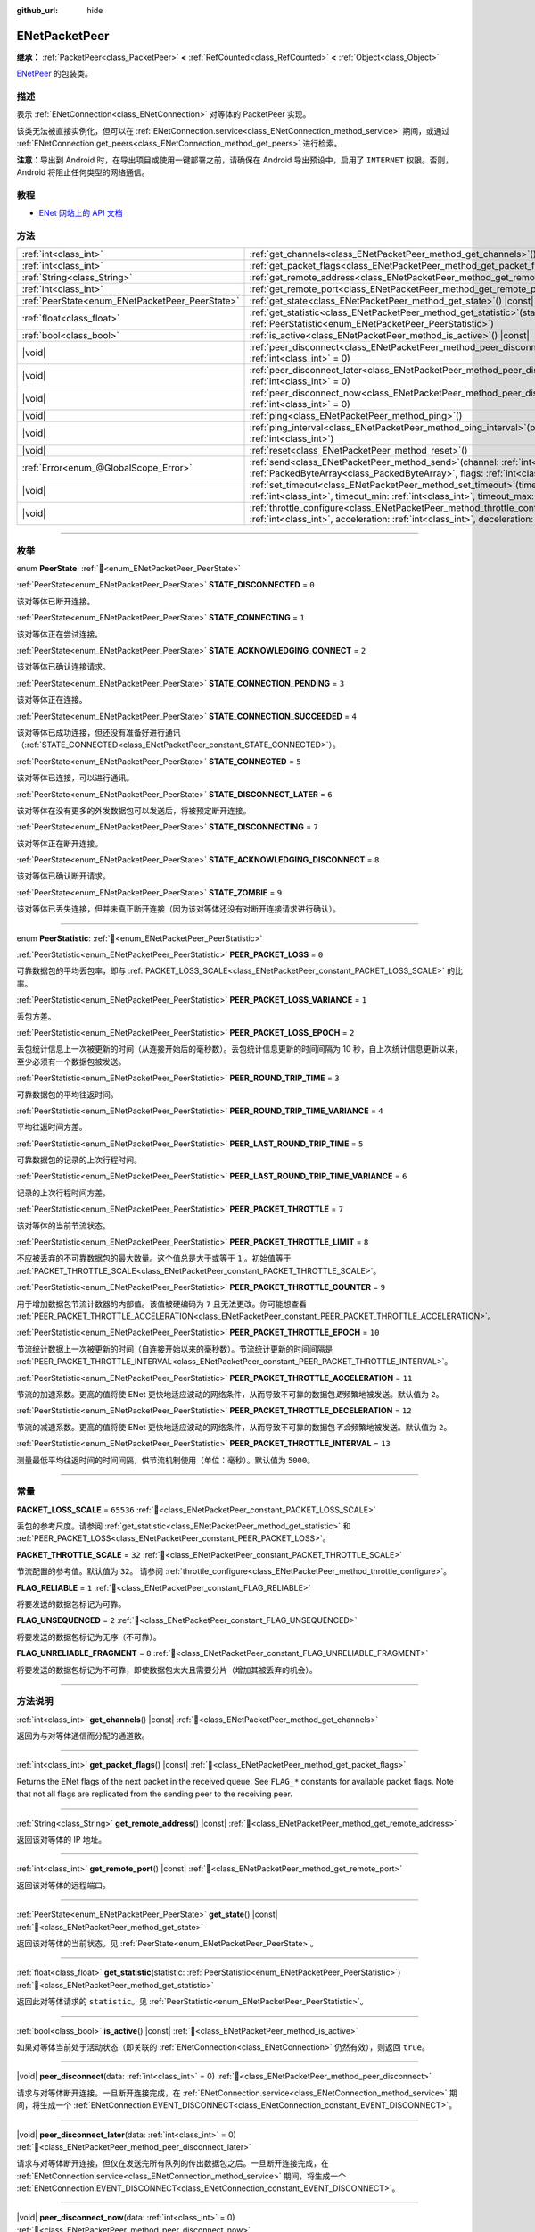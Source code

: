:github_url: hide

.. DO NOT EDIT THIS FILE!!!
.. Generated automatically from Godot engine sources.
.. Generator: https://github.com/godotengine/godot/tree/master/doc/tools/make_rst.py.
.. XML source: https://github.com/godotengine/godot/tree/master/modules/enet/doc_classes/ENetPacketPeer.xml.

.. _class_ENetPacketPeer:

ENetPacketPeer
==============

**继承：** :ref:`PacketPeer<class_PacketPeer>` **<** :ref:`RefCounted<class_RefCounted>` **<** :ref:`Object<class_Object>`

`ENetPeer <http://enet.bespin.org/group__peer.html>`__ 的包装类。

.. rst-class:: classref-introduction-group

描述
----

表示 :ref:`ENetConnection<class_ENetConnection>` 对等体的 PacketPeer 实现。

该类无法被直接实例化，但可以在 :ref:`ENetConnection.service<class_ENetConnection_method_service>` 期间，或通过 :ref:`ENetConnection.get_peers<class_ENetConnection_method_get_peers>` 进行检索。

\ **注意：**\ 导出到 Android 时，在导出项目或使用一键部署之前，请确保在 Android 导出预设中，启用了 ``INTERNET`` 权限。否则，Android 将阻止任何类型的网络通信。

.. rst-class:: classref-introduction-group

教程
----

- `ENet 网站上的 API 文档 <http://enet.bespin.org/usergroup0.html>`__

.. rst-class:: classref-reftable-group

方法
----

.. table::
   :widths: auto

   +-------------------------------------------------+-----------------------------------------------------------------------------------------------------------------------------------------------------------------------------------------------+
   | :ref:`int<class_int>`                           | :ref:`get_channels<class_ENetPacketPeer_method_get_channels>`\ (\ ) |const|                                                                                                                   |
   +-------------------------------------------------+-----------------------------------------------------------------------------------------------------------------------------------------------------------------------------------------------+
   | :ref:`int<class_int>`                           | :ref:`get_packet_flags<class_ENetPacketPeer_method_get_packet_flags>`\ (\ ) |const|                                                                                                           |
   +-------------------------------------------------+-----------------------------------------------------------------------------------------------------------------------------------------------------------------------------------------------+
   | :ref:`String<class_String>`                     | :ref:`get_remote_address<class_ENetPacketPeer_method_get_remote_address>`\ (\ ) |const|                                                                                                       |
   +-------------------------------------------------+-----------------------------------------------------------------------------------------------------------------------------------------------------------------------------------------------+
   | :ref:`int<class_int>`                           | :ref:`get_remote_port<class_ENetPacketPeer_method_get_remote_port>`\ (\ ) |const|                                                                                                             |
   +-------------------------------------------------+-----------------------------------------------------------------------------------------------------------------------------------------------------------------------------------------------+
   | :ref:`PeerState<enum_ENetPacketPeer_PeerState>` | :ref:`get_state<class_ENetPacketPeer_method_get_state>`\ (\ ) |const|                                                                                                                         |
   +-------------------------------------------------+-----------------------------------------------------------------------------------------------------------------------------------------------------------------------------------------------+
   | :ref:`float<class_float>`                       | :ref:`get_statistic<class_ENetPacketPeer_method_get_statistic>`\ (\ statistic\: :ref:`PeerStatistic<enum_ENetPacketPeer_PeerStatistic>`\ )                                                    |
   +-------------------------------------------------+-----------------------------------------------------------------------------------------------------------------------------------------------------------------------------------------------+
   | :ref:`bool<class_bool>`                         | :ref:`is_active<class_ENetPacketPeer_method_is_active>`\ (\ ) |const|                                                                                                                         |
   +-------------------------------------------------+-----------------------------------------------------------------------------------------------------------------------------------------------------------------------------------------------+
   | |void|                                          | :ref:`peer_disconnect<class_ENetPacketPeer_method_peer_disconnect>`\ (\ data\: :ref:`int<class_int>` = 0\ )                                                                                   |
   +-------------------------------------------------+-----------------------------------------------------------------------------------------------------------------------------------------------------------------------------------------------+
   | |void|                                          | :ref:`peer_disconnect_later<class_ENetPacketPeer_method_peer_disconnect_later>`\ (\ data\: :ref:`int<class_int>` = 0\ )                                                                       |
   +-------------------------------------------------+-----------------------------------------------------------------------------------------------------------------------------------------------------------------------------------------------+
   | |void|                                          | :ref:`peer_disconnect_now<class_ENetPacketPeer_method_peer_disconnect_now>`\ (\ data\: :ref:`int<class_int>` = 0\ )                                                                           |
   +-------------------------------------------------+-----------------------------------------------------------------------------------------------------------------------------------------------------------------------------------------------+
   | |void|                                          | :ref:`ping<class_ENetPacketPeer_method_ping>`\ (\ )                                                                                                                                           |
   +-------------------------------------------------+-----------------------------------------------------------------------------------------------------------------------------------------------------------------------------------------------+
   | |void|                                          | :ref:`ping_interval<class_ENetPacketPeer_method_ping_interval>`\ (\ ping_interval\: :ref:`int<class_int>`\ )                                                                                  |
   +-------------------------------------------------+-----------------------------------------------------------------------------------------------------------------------------------------------------------------------------------------------+
   | |void|                                          | :ref:`reset<class_ENetPacketPeer_method_reset>`\ (\ )                                                                                                                                         |
   +-------------------------------------------------+-----------------------------------------------------------------------------------------------------------------------------------------------------------------------------------------------+
   | :ref:`Error<enum_@GlobalScope_Error>`           | :ref:`send<class_ENetPacketPeer_method_send>`\ (\ channel\: :ref:`int<class_int>`, packet\: :ref:`PackedByteArray<class_PackedByteArray>`, flags\: :ref:`int<class_int>`\ )                   |
   +-------------------------------------------------+-----------------------------------------------------------------------------------------------------------------------------------------------------------------------------------------------+
   | |void|                                          | :ref:`set_timeout<class_ENetPacketPeer_method_set_timeout>`\ (\ timeout\: :ref:`int<class_int>`, timeout_min\: :ref:`int<class_int>`, timeout_max\: :ref:`int<class_int>`\ )                  |
   +-------------------------------------------------+-----------------------------------------------------------------------------------------------------------------------------------------------------------------------------------------------+
   | |void|                                          | :ref:`throttle_configure<class_ENetPacketPeer_method_throttle_configure>`\ (\ interval\: :ref:`int<class_int>`, acceleration\: :ref:`int<class_int>`, deceleration\: :ref:`int<class_int>`\ ) |
   +-------------------------------------------------+-----------------------------------------------------------------------------------------------------------------------------------------------------------------------------------------------+

.. rst-class:: classref-section-separator

----

.. rst-class:: classref-descriptions-group

枚举
----

.. _enum_ENetPacketPeer_PeerState:

.. rst-class:: classref-enumeration

enum **PeerState**: :ref:`🔗<enum_ENetPacketPeer_PeerState>`

.. _class_ENetPacketPeer_constant_STATE_DISCONNECTED:

.. rst-class:: classref-enumeration-constant

:ref:`PeerState<enum_ENetPacketPeer_PeerState>` **STATE_DISCONNECTED** = ``0``

该对等体已断开连接。

.. _class_ENetPacketPeer_constant_STATE_CONNECTING:

.. rst-class:: classref-enumeration-constant

:ref:`PeerState<enum_ENetPacketPeer_PeerState>` **STATE_CONNECTING** = ``1``

该对等体正在尝试连接。

.. _class_ENetPacketPeer_constant_STATE_ACKNOWLEDGING_CONNECT:

.. rst-class:: classref-enumeration-constant

:ref:`PeerState<enum_ENetPacketPeer_PeerState>` **STATE_ACKNOWLEDGING_CONNECT** = ``2``

该对等体已确认连接请求。

.. _class_ENetPacketPeer_constant_STATE_CONNECTION_PENDING:

.. rst-class:: classref-enumeration-constant

:ref:`PeerState<enum_ENetPacketPeer_PeerState>` **STATE_CONNECTION_PENDING** = ``3``

该对等体正在连接。

.. _class_ENetPacketPeer_constant_STATE_CONNECTION_SUCCEEDED:

.. rst-class:: classref-enumeration-constant

:ref:`PeerState<enum_ENetPacketPeer_PeerState>` **STATE_CONNECTION_SUCCEEDED** = ``4``

该对等体已成功连接，但还没有准备好进行通讯（\ :ref:`STATE_CONNECTED<class_ENetPacketPeer_constant_STATE_CONNECTED>`\ ）。

.. _class_ENetPacketPeer_constant_STATE_CONNECTED:

.. rst-class:: classref-enumeration-constant

:ref:`PeerState<enum_ENetPacketPeer_PeerState>` **STATE_CONNECTED** = ``5``

该对等体已连接，可以进行通讯。

.. _class_ENetPacketPeer_constant_STATE_DISCONNECT_LATER:

.. rst-class:: classref-enumeration-constant

:ref:`PeerState<enum_ENetPacketPeer_PeerState>` **STATE_DISCONNECT_LATER** = ``6``

该对等体在没有更多的外发数据包可以发送后，将被预定断开连接。

.. _class_ENetPacketPeer_constant_STATE_DISCONNECTING:

.. rst-class:: classref-enumeration-constant

:ref:`PeerState<enum_ENetPacketPeer_PeerState>` **STATE_DISCONNECTING** = ``7``

该对等体正在断开连接。

.. _class_ENetPacketPeer_constant_STATE_ACKNOWLEDGING_DISCONNECT:

.. rst-class:: classref-enumeration-constant

:ref:`PeerState<enum_ENetPacketPeer_PeerState>` **STATE_ACKNOWLEDGING_DISCONNECT** = ``8``

该对等体已确认断开请求。

.. _class_ENetPacketPeer_constant_STATE_ZOMBIE:

.. rst-class:: classref-enumeration-constant

:ref:`PeerState<enum_ENetPacketPeer_PeerState>` **STATE_ZOMBIE** = ``9``

该对等体已丢失连接，但并未真正断开连接（因为该对等体还没有对断开连接请求进行确认）。

.. rst-class:: classref-item-separator

----

.. _enum_ENetPacketPeer_PeerStatistic:

.. rst-class:: classref-enumeration

enum **PeerStatistic**: :ref:`🔗<enum_ENetPacketPeer_PeerStatistic>`

.. _class_ENetPacketPeer_constant_PEER_PACKET_LOSS:

.. rst-class:: classref-enumeration-constant

:ref:`PeerStatistic<enum_ENetPacketPeer_PeerStatistic>` **PEER_PACKET_LOSS** = ``0``

可靠数据包的平均丢包率，即与 :ref:`PACKET_LOSS_SCALE<class_ENetPacketPeer_constant_PACKET_LOSS_SCALE>` 的比率。

.. _class_ENetPacketPeer_constant_PEER_PACKET_LOSS_VARIANCE:

.. rst-class:: classref-enumeration-constant

:ref:`PeerStatistic<enum_ENetPacketPeer_PeerStatistic>` **PEER_PACKET_LOSS_VARIANCE** = ``1``

丢包方差。

.. _class_ENetPacketPeer_constant_PEER_PACKET_LOSS_EPOCH:

.. rst-class:: classref-enumeration-constant

:ref:`PeerStatistic<enum_ENetPacketPeer_PeerStatistic>` **PEER_PACKET_LOSS_EPOCH** = ``2``

丢包统计信息上一次被更新的时间（从连接开始后的毫秒数）。丢包统计信息更新的时间间隔为 10 秒，自上次统计信息更新以来，至少必须有一个数据包被发送。

.. _class_ENetPacketPeer_constant_PEER_ROUND_TRIP_TIME:

.. rst-class:: classref-enumeration-constant

:ref:`PeerStatistic<enum_ENetPacketPeer_PeerStatistic>` **PEER_ROUND_TRIP_TIME** = ``3``

可靠数据包的平均往返时间。

.. _class_ENetPacketPeer_constant_PEER_ROUND_TRIP_TIME_VARIANCE:

.. rst-class:: classref-enumeration-constant

:ref:`PeerStatistic<enum_ENetPacketPeer_PeerStatistic>` **PEER_ROUND_TRIP_TIME_VARIANCE** = ``4``

平均往返时间方差。

.. _class_ENetPacketPeer_constant_PEER_LAST_ROUND_TRIP_TIME:

.. rst-class:: classref-enumeration-constant

:ref:`PeerStatistic<enum_ENetPacketPeer_PeerStatistic>` **PEER_LAST_ROUND_TRIP_TIME** = ``5``

可靠数据包的记录的上次行程时间。

.. _class_ENetPacketPeer_constant_PEER_LAST_ROUND_TRIP_TIME_VARIANCE:

.. rst-class:: classref-enumeration-constant

:ref:`PeerStatistic<enum_ENetPacketPeer_PeerStatistic>` **PEER_LAST_ROUND_TRIP_TIME_VARIANCE** = ``6``

记录的上次行程时间方差。

.. _class_ENetPacketPeer_constant_PEER_PACKET_THROTTLE:

.. rst-class:: classref-enumeration-constant

:ref:`PeerStatistic<enum_ENetPacketPeer_PeerStatistic>` **PEER_PACKET_THROTTLE** = ``7``

该对等体的当前节流状态。

.. _class_ENetPacketPeer_constant_PEER_PACKET_THROTTLE_LIMIT:

.. rst-class:: classref-enumeration-constant

:ref:`PeerStatistic<enum_ENetPacketPeer_PeerStatistic>` **PEER_PACKET_THROTTLE_LIMIT** = ``8``

不应被丢弃的不可靠数据包的最大数量。这个值总是大于或等于 ``1`` 。初始值等于 :ref:`PACKET_THROTTLE_SCALE<class_ENetPacketPeer_constant_PACKET_THROTTLE_SCALE>`\ 。

.. _class_ENetPacketPeer_constant_PEER_PACKET_THROTTLE_COUNTER:

.. rst-class:: classref-enumeration-constant

:ref:`PeerStatistic<enum_ENetPacketPeer_PeerStatistic>` **PEER_PACKET_THROTTLE_COUNTER** = ``9``

用于增加数据包节流计数器的内部值。该值被硬编码为 ``7`` 且无法更改。你可能想查看 :ref:`PEER_PACKET_THROTTLE_ACCELERATION<class_ENetPacketPeer_constant_PEER_PACKET_THROTTLE_ACCELERATION>`\ 。

.. _class_ENetPacketPeer_constant_PEER_PACKET_THROTTLE_EPOCH:

.. rst-class:: classref-enumeration-constant

:ref:`PeerStatistic<enum_ENetPacketPeer_PeerStatistic>` **PEER_PACKET_THROTTLE_EPOCH** = ``10``

节流统计数据上一次被更新的时间（自连接开始以来的毫秒数）。节流统计更新的时间间隔是 :ref:`PEER_PACKET_THROTTLE_INTERVAL<class_ENetPacketPeer_constant_PEER_PACKET_THROTTLE_INTERVAL>`\ 。

.. _class_ENetPacketPeer_constant_PEER_PACKET_THROTTLE_ACCELERATION:

.. rst-class:: classref-enumeration-constant

:ref:`PeerStatistic<enum_ENetPacketPeer_PeerStatistic>` **PEER_PACKET_THROTTLE_ACCELERATION** = ``11``

节流的加速系数。更高的值将使 ENet 更快地适应波动的网络条件，从而导致不可靠的数据包\ *更*\ 频繁地被发送。默认值为 ``2``\ 。

.. _class_ENetPacketPeer_constant_PEER_PACKET_THROTTLE_DECELERATION:

.. rst-class:: classref-enumeration-constant

:ref:`PeerStatistic<enum_ENetPacketPeer_PeerStatistic>` **PEER_PACKET_THROTTLE_DECELERATION** = ``12``

节流的减速系数。更高的值将使 ENet 更快地适应波动的网络条件，从而导致不可靠的数据包\ *不会*\ 频繁地被发送。默认值为 ``2``\ 。

.. _class_ENetPacketPeer_constant_PEER_PACKET_THROTTLE_INTERVAL:

.. rst-class:: classref-enumeration-constant

:ref:`PeerStatistic<enum_ENetPacketPeer_PeerStatistic>` **PEER_PACKET_THROTTLE_INTERVAL** = ``13``

测量最低平均往返时间的时间间隔，供节流机制使用（单位：毫秒）。默认值为 ``5000``\ 。

.. rst-class:: classref-section-separator

----

.. rst-class:: classref-descriptions-group

常量
----

.. _class_ENetPacketPeer_constant_PACKET_LOSS_SCALE:

.. rst-class:: classref-constant

**PACKET_LOSS_SCALE** = ``65536`` :ref:`🔗<class_ENetPacketPeer_constant_PACKET_LOSS_SCALE>`

丢包的参考尺度。请参阅 :ref:`get_statistic<class_ENetPacketPeer_method_get_statistic>` 和 :ref:`PEER_PACKET_LOSS<class_ENetPacketPeer_constant_PEER_PACKET_LOSS>`\ 。

.. _class_ENetPacketPeer_constant_PACKET_THROTTLE_SCALE:

.. rst-class:: classref-constant

**PACKET_THROTTLE_SCALE** = ``32`` :ref:`🔗<class_ENetPacketPeer_constant_PACKET_THROTTLE_SCALE>`

节流配置的参考值。默认值为 ``32``\ 。 请参阅 :ref:`throttle_configure<class_ENetPacketPeer_method_throttle_configure>`\ 。

.. _class_ENetPacketPeer_constant_FLAG_RELIABLE:

.. rst-class:: classref-constant

**FLAG_RELIABLE** = ``1`` :ref:`🔗<class_ENetPacketPeer_constant_FLAG_RELIABLE>`

将要发送的数据包标记为可靠。

.. _class_ENetPacketPeer_constant_FLAG_UNSEQUENCED:

.. rst-class:: classref-constant

**FLAG_UNSEQUENCED** = ``2`` :ref:`🔗<class_ENetPacketPeer_constant_FLAG_UNSEQUENCED>`

将要发送的数据包标记为无序（不可靠）。

.. _class_ENetPacketPeer_constant_FLAG_UNRELIABLE_FRAGMENT:

.. rst-class:: classref-constant

**FLAG_UNRELIABLE_FRAGMENT** = ``8`` :ref:`🔗<class_ENetPacketPeer_constant_FLAG_UNRELIABLE_FRAGMENT>`

将要发送的数据包标记为不可靠，即使数据包太大且需要分片（增加其被丢弃的机会）。

.. rst-class:: classref-section-separator

----

.. rst-class:: classref-descriptions-group

方法说明
--------

.. _class_ENetPacketPeer_method_get_channels:

.. rst-class:: classref-method

:ref:`int<class_int>` **get_channels**\ (\ ) |const| :ref:`🔗<class_ENetPacketPeer_method_get_channels>`

返回为与对等体通信而分配的通道数。

.. rst-class:: classref-item-separator

----

.. _class_ENetPacketPeer_method_get_packet_flags:

.. rst-class:: classref-method

:ref:`int<class_int>` **get_packet_flags**\ (\ ) |const| :ref:`🔗<class_ENetPacketPeer_method_get_packet_flags>`

Returns the ENet flags of the next packet in the received queue. See ``FLAG_*`` constants for available packet flags. Note that not all flags are replicated from the sending peer to the receiving peer.

.. rst-class:: classref-item-separator

----

.. _class_ENetPacketPeer_method_get_remote_address:

.. rst-class:: classref-method

:ref:`String<class_String>` **get_remote_address**\ (\ ) |const| :ref:`🔗<class_ENetPacketPeer_method_get_remote_address>`

返回该对等体的 IP 地址。

.. rst-class:: classref-item-separator

----

.. _class_ENetPacketPeer_method_get_remote_port:

.. rst-class:: classref-method

:ref:`int<class_int>` **get_remote_port**\ (\ ) |const| :ref:`🔗<class_ENetPacketPeer_method_get_remote_port>`

返回该对等体的远程端口。

.. rst-class:: classref-item-separator

----

.. _class_ENetPacketPeer_method_get_state:

.. rst-class:: classref-method

:ref:`PeerState<enum_ENetPacketPeer_PeerState>` **get_state**\ (\ ) |const| :ref:`🔗<class_ENetPacketPeer_method_get_state>`

返回该对等体的当前状态。见 :ref:`PeerState<enum_ENetPacketPeer_PeerState>`\ 。

.. rst-class:: classref-item-separator

----

.. _class_ENetPacketPeer_method_get_statistic:

.. rst-class:: classref-method

:ref:`float<class_float>` **get_statistic**\ (\ statistic\: :ref:`PeerStatistic<enum_ENetPacketPeer_PeerStatistic>`\ ) :ref:`🔗<class_ENetPacketPeer_method_get_statistic>`

返回此对等体请求的 ``statistic``\ 。见 :ref:`PeerStatistic<enum_ENetPacketPeer_PeerStatistic>`\ 。

.. rst-class:: classref-item-separator

----

.. _class_ENetPacketPeer_method_is_active:

.. rst-class:: classref-method

:ref:`bool<class_bool>` **is_active**\ (\ ) |const| :ref:`🔗<class_ENetPacketPeer_method_is_active>`

如果对等体当前处于活动状态（即关联的 :ref:`ENetConnection<class_ENetConnection>` 仍然有效），则返回 ``true``\ 。

.. rst-class:: classref-item-separator

----

.. _class_ENetPacketPeer_method_peer_disconnect:

.. rst-class:: classref-method

|void| **peer_disconnect**\ (\ data\: :ref:`int<class_int>` = 0\ ) :ref:`🔗<class_ENetPacketPeer_method_peer_disconnect>`

请求与对等体断开连接。一旦断开连接完成，在 :ref:`ENetConnection.service<class_ENetConnection_method_service>` 期间，将生成一个 :ref:`ENetConnection.EVENT_DISCONNECT<class_ENetConnection_constant_EVENT_DISCONNECT>`\ 。

.. rst-class:: classref-item-separator

----

.. _class_ENetPacketPeer_method_peer_disconnect_later:

.. rst-class:: classref-method

|void| **peer_disconnect_later**\ (\ data\: :ref:`int<class_int>` = 0\ ) :ref:`🔗<class_ENetPacketPeer_method_peer_disconnect_later>`

请求与对等体断开连接，但仅在发送完所有队列的传出数据包之后。一旦断开连接完成，在 :ref:`ENetConnection.service<class_ENetConnection_method_service>` 期间，将生成一个 :ref:`ENetConnection.EVENT_DISCONNECT<class_ENetConnection_constant_EVENT_DISCONNECT>`\ 。

.. rst-class:: classref-item-separator

----

.. _class_ENetPacketPeer_method_peer_disconnect_now:

.. rst-class:: classref-method

|void| **peer_disconnect_now**\ (\ data\: :ref:`int<class_int>` = 0\ ) :ref:`🔗<class_ENetPacketPeer_method_peer_disconnect_now>`

强制立即断开与对等体的连接。不会生成 :ref:`ENetConnection.EVENT_DISCONNECT<class_ENetConnection_constant_EVENT_DISCONNECT>`\ 。不保证外部对等体会收到断开连接通知，并会在从此函数返回后立即重置。

.. rst-class:: classref-item-separator

----

.. _class_ENetPacketPeer_method_ping:

.. rst-class:: classref-method

|void| **ping**\ (\ ) :ref:`🔗<class_ENetPacketPeer_method_ping>`

向对等体发送 ping 请求。ENet 会定期自动 ping 所有连接的对等体，但也可以手动调用此函数，确保进行更频繁的 ping 请求。

.. rst-class:: classref-item-separator

----

.. _class_ENetPacketPeer_method_ping_interval:

.. rst-class:: classref-method

|void| **ping_interval**\ (\ ping_interval\: :ref:`int<class_int>`\ ) :ref:`🔗<class_ENetPacketPeer_method_ping_interval>`

设置向对等体发送 ping 的间隔 ``ping_interval``\ ，单位为毫秒。Ping 既用于监控连接的有效性，也用于在低流量期间动态调整节流，以便在流量高峰期节流具有合理的响应能力。默认的 ping 间隔为 ``500`` 毫秒。

.. rst-class:: classref-item-separator

----

.. _class_ENetPacketPeer_method_reset:

.. rst-class:: classref-method

|void| **reset**\ (\ ) :ref:`🔗<class_ENetPacketPeer_method_reset>`

强制断开对等体。对等体代表的外部主机不会收到断开连接的通知，并且会在与本地主机的连接上超时。

.. rst-class:: classref-item-separator

----

.. _class_ENetPacketPeer_method_send:

.. rst-class:: classref-method

:ref:`Error<enum_@GlobalScope_Error>` **send**\ (\ channel\: :ref:`int<class_int>`, packet\: :ref:`PackedByteArray<class_PackedByteArray>`, flags\: :ref:`int<class_int>`\ ) :ref:`🔗<class_ENetPacketPeer_method_send>`

将数据包 ``packet`` 加入通过通道 ``channel`` 发送的队列。可用的数据包标志见 ``FLAG_*`` 常量。

.. rst-class:: classref-item-separator

----

.. _class_ENetPacketPeer_method_set_timeout:

.. rst-class:: classref-method

|void| **set_timeout**\ (\ timeout\: :ref:`int<class_int>`, timeout_min\: :ref:`int<class_int>`, timeout_max\: :ref:`int<class_int>`\ ) :ref:`🔗<class_ENetPacketPeer_method_set_timeout>`

设置对等体的超时参数。超时参数控制对等体因无法确认可靠流量而超时的方式和时间。超时值以毫秒表示。

\ ``timeout`` 是一个系数，乘以基于平均往返时间的值，将确定可靠数据包的超时限制。当达到该限制时，超时将加倍，如果该限制已达到 ``timeout_min``\ ，则对等体将断开连接。另一方面，\ ``timeout_max`` 参数定义了一个固定的超时时间，在该时间内必须确认所有数据包，否则对等体将被丢弃。

.. rst-class:: classref-item-separator

----

.. _class_ENetPacketPeer_method_throttle_configure:

.. rst-class:: classref-method

|void| **throttle_configure**\ (\ interval\: :ref:`int<class_int>`, acceleration\: :ref:`int<class_int>`, deceleration\: :ref:`int<class_int>`\ ) :ref:`🔗<class_ENetPacketPeer_method_throttle_configure>`

为对等体配置节流参数。

不可靠的数据包会被 ENet 丢弃，以应对与对等体的互联网连接的各种情况。节流表示一个不可靠数据包不应被丢弃并因此由 ENet 将其发送到对等体的概率。通过测量指定 ``interval`` 内可靠数据包往返时间的波动，ENet 将按照 ``acceleration`` 参数中指定的量增加概率，或者按照 ``deceleration`` 参数中指定的量降低概率（两者都是与 :ref:`PACKET_THROTTLE_SCALE<class_ENetPacketPeer_constant_PACKET_THROTTLE_SCALE>` 的比率）。

当节流的值为 :ref:`PACKET_THROTTLE_SCALE<class_ENetPacketPeer_constant_PACKET_THROTTLE_SCALE>` 时，ENet 不会丢弃任何不可靠的数据包，因此所有不可靠数据包以 100% 的概率将被发送。

当节流的值为 ``0`` 时，ENet 将丢弃所有不可靠的数据包，因此所有不可靠数据包以 0% 的概率将被发送。

节流的中间值表示发送不可靠数据包的 0% 到 100% 之间的中间概率。考虑本地和外部主机的带宽限制，以确定节流概率的合理限制，即使在最好的条件下也不应超过该限制。

.. |virtual| replace:: :abbr:`virtual (本方法通常需要用户覆盖才能生效。)`
.. |const| replace:: :abbr:`const (本方法无副作用，不会修改该实例的任何成员变量。)`
.. |vararg| replace:: :abbr:`vararg (本方法除了能接受在此处描述的参数外，还能够继续接受任意数量的参数。)`
.. |constructor| replace:: :abbr:`constructor (本方法用于构造某个类型。)`
.. |static| replace:: :abbr:`static (调用本方法无需实例，可直接使用类名进行调用。)`
.. |operator| replace:: :abbr:`operator (本方法描述的是使用本类型作为左操作数的有效运算符。)`
.. |bitfield| replace:: :abbr:`BitField (这个值是由下列位标志构成位掩码的整数。)`
.. |void| replace:: :abbr:`void (无返回值。)`
